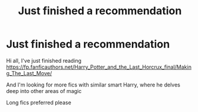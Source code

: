 #+TITLE: Just finished a recommendation

* Just finished a recommendation
:PROPERTIES:
:Author: smithj1996
:Score: 0
:DateUnix: 1583194285.0
:DateShort: 2020-Mar-03
:FlairText: Request
:END:
Hi all, I've just finished reading [[https://fp.fanficauthors.net/Harry_Potter_and_the_Last_Horcrux_final/Making_The_Last_Move/]]

And I'm looking for more fics with similar smart Harry, where he delves deep into other areas of magic

Long fics preferred please

